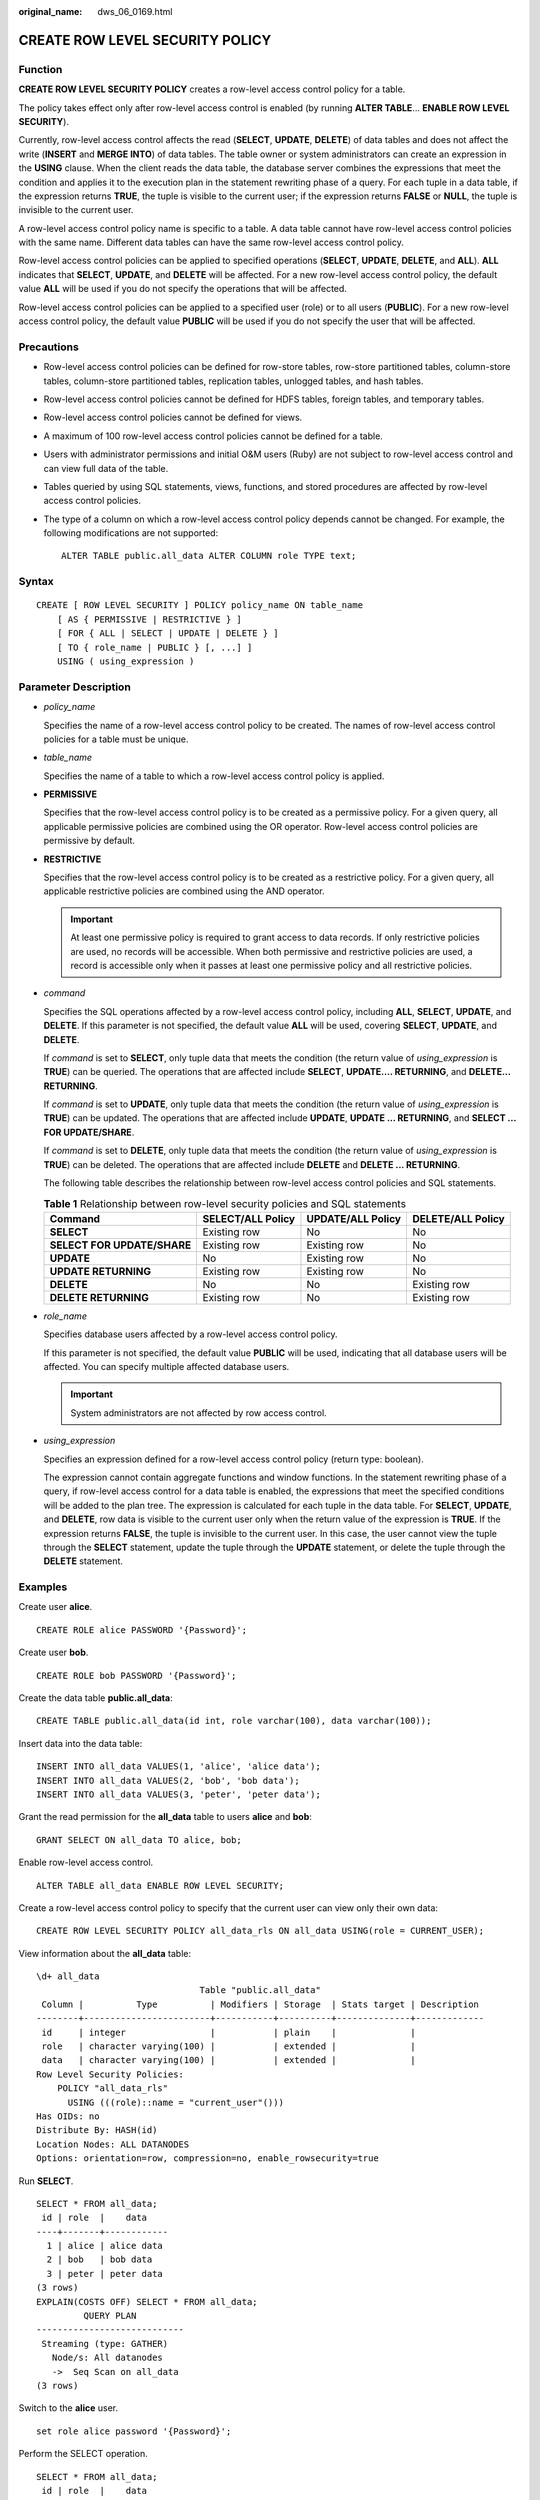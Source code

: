 :original_name: dws_06_0169.html

.. _dws_06_0169:

CREATE ROW LEVEL SECURITY POLICY
================================

Function
--------

**CREATE ROW LEVEL SECURITY POLICY** creates a row-level access control policy for a table.

The policy takes effect only after row-level access control is enabled (by running **ALTER TABLE**... **ENABLE ROW LEVEL SECURITY**).

Currently, row-level access control affects the read (**SELECT**, **UPDATE**, **DELETE**) of data tables and does not affect the write (**INSERT** and **MERGE INTO**) of data tables. The table owner or system administrators can create an expression in the **USING** clause. When the client reads the data table, the database server combines the expressions that meet the condition and applies it to the execution plan in the statement rewriting phase of a query. For each tuple in a data table, if the expression returns **TRUE**, the tuple is visible to the current user; if the expression returns **FALSE** or **NULL**, the tuple is invisible to the current user.

A row-level access control policy name is specific to a table. A data table cannot have row-level access control policies with the same name. Different data tables can have the same row-level access control policy.

Row-level access control policies can be applied to specified operations (**SELECT**, **UPDATE**, **DELETE**, and **ALL**). **ALL** indicates that **SELECT**, **UPDATE**, and **DELETE** will be affected. For a new row-level access control policy, the default value **ALL** will be used if you do not specify the operations that will be affected.

Row-level access control policies can be applied to a specified user (role) or to all users (**PUBLIC**). For a new row-level access control policy, the default value **PUBLIC** will be used if you do not specify the user that will be affected.

Precautions
-----------

-  Row-level access control policies can be defined for row-store tables, row-store partitioned tables, column-store tables, column-store partitioned tables, replication tables, unlogged tables, and hash tables.

-  Row-level access control policies cannot be defined for HDFS tables, foreign tables, and temporary tables.

-  Row-level access control policies cannot be defined for views.

-  A maximum of 100 row-level access control policies cannot be defined for a table.

-  Users with administrator permissions and initial O&M users (Ruby) are not subject to row-level access control and can view full data of the table.

-  Tables queried by using SQL statements, views, functions, and stored procedures are affected by row-level access control policies.

-  The type of a column on which a row-level access control policy depends cannot be changed. For example, the following modifications are not supported:

   ::

      ALTER TABLE public.all_data ALTER COLUMN role TYPE text;

Syntax
------

::

   CREATE [ ROW LEVEL SECURITY ] POLICY policy_name ON table_name
       [ AS { PERMISSIVE | RESTRICTIVE } ]
       [ FOR { ALL | SELECT | UPDATE | DELETE } ]
       [ TO { role_name | PUBLIC } [, ...] ]
       USING ( using_expression )

Parameter Description
---------------------

-  *policy_name*

   Specifies the name of a row-level access control policy to be created. The names of row-level access control policies for a table must be unique.

-  *table_name*

   Specifies the name of a table to which a row-level access control policy is applied.

-  **PERMISSIVE**

   Specifies that the row-level access control policy is to be created as a permissive policy. For a given query, all applicable permissive policies are combined using the OR operator. Row-level access control policies are permissive by default.

-  **RESTRICTIVE**

   Specifies that the row-level access control policy is to be created as a restrictive policy. For a given query, all applicable restrictive policies are combined using the AND operator.

   .. important::

      At least one permissive policy is required to grant access to data records. If only restrictive policies are used, no records will be accessible. When both permissive and restrictive policies are used, a record is accessible only when it passes at least one permissive policy and all restrictive policies.

-  *command*

   Specifies the SQL operations affected by a row-level access control policy, including **ALL**, **SELECT**, **UPDATE**, and **DELETE**. If this parameter is not specified, the default value **ALL** will be used, covering **SELECT**, **UPDATE**, and **DELETE**.

   If *command* is set to **SELECT**, only tuple data that meets the condition (the return value of *using_expression* is **TRUE**) can be queried. The operations that are affected include **SELECT**, **UPDATE.... RETURNING**, and **DELETE... RETURNING**.

   If *command* is set to **UPDATE**, only tuple data that meets the condition (the return value of *using_expression* is **TRUE**) can be updated. The operations that are affected include **UPDATE**, **UPDATE ... RETURNING**, and **SELECT ... FOR UPDATE/SHARE**.

   If *command* is set to **DELETE**, only tuple data that meets the condition (the return value of *using_expression* is **TRUE**) can be deleted. The operations that are affected include **DELETE** and **DELETE ... RETURNING**.

   The following table describes the relationship between row-level access control policies and SQL statements.

   .. table:: **Table 1** Relationship between row-level security policies and SQL statements

      +-----------------------------+-------------------+-------------------+-------------------+
      | Command                     | SELECT/ALL Policy | UPDATE/ALL Policy | DELETE/ALL Policy |
      +=============================+===================+===================+===================+
      | **SELECT**                  | Existing row      | No                | No                |
      +-----------------------------+-------------------+-------------------+-------------------+
      | **SELECT FOR UPDATE/SHARE** | Existing row      | Existing row      | No                |
      +-----------------------------+-------------------+-------------------+-------------------+
      | **UPDATE**                  | No                | Existing row      | No                |
      +-----------------------------+-------------------+-------------------+-------------------+
      | **UPDATE RETURNING**        | Existing row      | Existing row      | No                |
      +-----------------------------+-------------------+-------------------+-------------------+
      | **DELETE**                  | No                | No                | Existing row      |
      +-----------------------------+-------------------+-------------------+-------------------+
      | **DELETE RETURNING**        | Existing row      | No                | Existing row      |
      +-----------------------------+-------------------+-------------------+-------------------+

-  *role_name*

   Specifies database users affected by a row-level access control policy.

   If this parameter is not specified, the default value **PUBLIC** will be used, indicating that all database users will be affected. You can specify multiple affected database users.

   .. important::

      System administrators are not affected by row access control.

-  *using_expression*

   Specifies an expression defined for a row-level access control policy (return type: boolean).

   The expression cannot contain aggregate functions and window functions. In the statement rewriting phase of a query, if row-level access control for a data table is enabled, the expressions that meet the specified conditions will be added to the plan tree. The expression is calculated for each tuple in the data table. For **SELECT**, **UPDATE**, and **DELETE**, row data is visible to the current user only when the return value of the expression is **TRUE**. If the expression returns **FALSE**, the tuple is invisible to the current user. In this case, the user cannot view the tuple through the **SELECT** statement, update the tuple through the **UPDATE** statement, or delete the tuple through the **DELETE** statement.

Examples
--------

Create user **alice**.

::

   CREATE ROLE alice PASSWORD '{Password}';

Create user **bob**.

::

   CREATE ROLE bob PASSWORD '{Password}';

Create the data table **public.all_data**:

::

   CREATE TABLE public.all_data(id int, role varchar(100), data varchar(100));

Insert data into the data table:

::

   INSERT INTO all_data VALUES(1, 'alice', 'alice data');
   INSERT INTO all_data VALUES(2, 'bob', 'bob data');
   INSERT INTO all_data VALUES(3, 'peter', 'peter data');

Grant the read permission for the **all_data** table to users **alice** and **bob**:

::

   GRANT SELECT ON all_data TO alice, bob;

Enable row-level access control.

::

   ALTER TABLE all_data ENABLE ROW LEVEL SECURITY;

Create a row-level access control policy to specify that the current user can view only their own data:

::

   CREATE ROW LEVEL SECURITY POLICY all_data_rls ON all_data USING(role = CURRENT_USER);

View information about the **all_data** table:

::

   \d+ all_data
                                  Table "public.all_data"
    Column |          Type          | Modifiers | Storage  | Stats target | Description
   --------+------------------------+-----------+----------+--------------+-------------
    id     | integer                |           | plain    |              |
    role   | character varying(100) |           | extended |              |
    data   | character varying(100) |           | extended |              |
   Row Level Security Policies:
       POLICY "all_data_rls"
         USING (((role)::name = "current_user"()))
   Has OIDs: no
   Distribute By: HASH(id)
   Location Nodes: ALL DATANODES
   Options: orientation=row, compression=no, enable_rowsecurity=true

Run **SELECT**.

::

   SELECT * FROM all_data;
    id | role  |    data
   ----+-------+------------
     1 | alice | alice data
     2 | bob   | bob data
     3 | peter | peter data
   (3 rows)
   EXPLAIN(COSTS OFF) SELECT * FROM all_data;
            QUERY PLAN
   ----------------------------
    Streaming (type: GATHER)
      Node/s: All datanodes
      ->  Seq Scan on all_data
   (3 rows)

Switch to the **alice** user.

::

   set role alice password '{Password}';

Perform the SELECT operation.

::

   SELECT * FROM all_data;
    id | role  |    data
   ----+-------+------------
     1 | alice | alice data
   (1 row)

   EXPLAIN(COSTS OFF) SELECT * FROM all_data;
                              QUERY PLAN
   ----------------------------------------------------------------
    Streaming (type: GATHER)
      Node/s: All datanodes
      ->  Seq Scan on all_data
            Filter: ((role)::name = 'alice'::name)
    Notice: This query is influenced by row level security feature
   (5 rows)

Helpful Links
-------------

:ref:`DROP ROW LEVEL SECURITY POLICY <dws_06_0200>`
